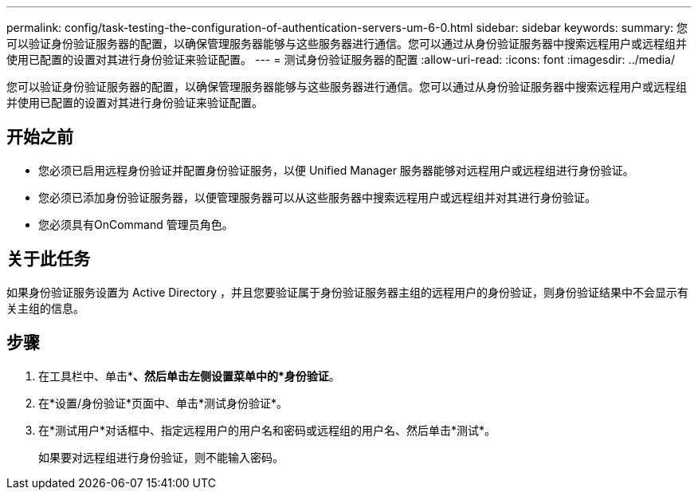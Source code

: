 ---
permalink: config/task-testing-the-configuration-of-authentication-servers-um-6-0.html 
sidebar: sidebar 
keywords:  
summary: 您可以验证身份验证服务器的配置，以确保管理服务器能够与这些服务器进行通信。您可以通过从身份验证服务器中搜索远程用户或远程组并使用已配置的设置对其进行身份验证来验证配置。 
---
= 测试身份验证服务器的配置
:allow-uri-read: 
:icons: font
:imagesdir: ../media/


[role="lead"]
您可以验证身份验证服务器的配置，以确保管理服务器能够与这些服务器进行通信。您可以通过从身份验证服务器中搜索远程用户或远程组并使用已配置的设置对其进行身份验证来验证配置。



== 开始之前

* 您必须已启用远程身份验证并配置身份验证服务，以便 Unified Manager 服务器能够对远程用户或远程组进行身份验证。
* 您必须已添加身份验证服务器，以便管理服务器可以从这些服务器中搜索远程用户或远程组并对其进行身份验证。
* 您必须具有OnCommand 管理员角色。




== 关于此任务

如果身份验证服务设置为 Active Directory ，并且您要验证属于身份验证服务器主组的远程用户的身份验证，则身份验证结果中不会显示有关主组的信息。



== 步骤

. 在工具栏中、单击*image:../media/clusterpage-settings-icon.gif[""]*、然后单击左侧设置菜单中的*身份验证*。
. 在*设置/身份验证*页面中、单击*测试身份验证*。
. 在*测试用户*对话框中、指定远程用户的用户名和密码或远程组的用户名、然后单击*测试*。
+
如果要对远程组进行身份验证，则不能输入密码。


